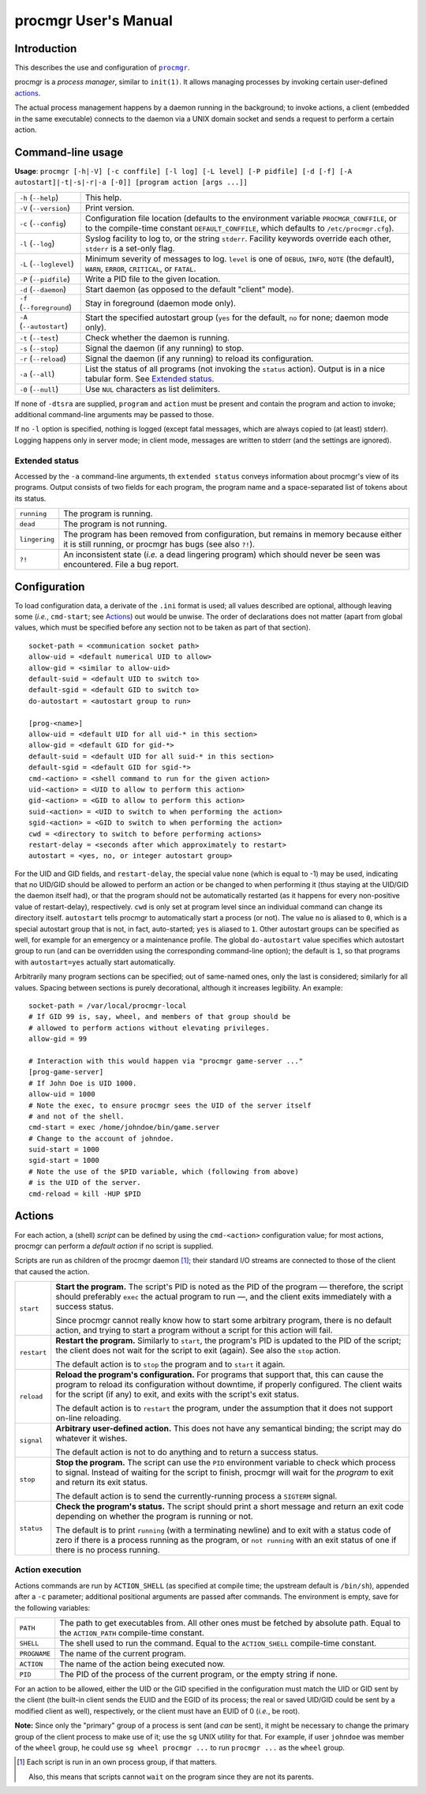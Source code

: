 =====================
procmgr User's Manual
=====================

Introduction
============

This describes the use and configuration of |procmgr|_.

procmgr is a *process manager*, similar to ``init(1)``. It allows managing
processes by invoking certain user-defined actions_.

The actual process management happens by a daemon running in the background;
to invoke actions, a client (embedded in the same executable) connects to
the daemon via a UNIX domain socket and sends a request to perform a certain
action.

Command-line usage
==================

**Usage**: ``procmgr [-h|-V] [-c conffile] [-l log] [-L level] [-P pidfile]
[-d [-f] [-A autostart]|-t|-s|-r|-a [-0]] [program action [args ...]]``

========================= ===================================================
``-h`` (``--help``)       This help.
``-V`` (``--version``)    Print version.
``-c`` (``--config``)     Configuration file location (defaults to the
                          environment variable ``PROCMGR_CONFFILE``, or to
                          the compile-time constant ``DEFAULT_CONFFILE``,
                          which defaults to ``/etc/procmgr.cfg``).
``-l`` (``--log``)        Syslog facility to log to, or the string
                          ``stderr``. Facility keywords override each other,
                          ``stderr`` is a set-only flag.
``-L`` (``--loglevel``)   Minimum severity of messages to log. ``level`` is
                          one of ``DEBUG``, ``INFO``, ``NOTE`` (the default),
                          ``WARN``, ``ERROR``, ``CRITICAL``, or ``FATAL``.
``-P`` (``--pidfile``)    Write a PID file to the given location.
``-d`` (``--daemon``)     Start daemon (as opposed to the default "client"
                          mode).
``-f`` (``--foreground``) Stay in foreground (daemon mode only).
``-A`` (``--autostart``)  Start the specified autostart group (``yes`` for
                          the default, ``no`` for none; daemon mode only).
``-t`` (``--test``)       Check whether the daemon is running.
``-s`` (``--stop``)       Signal the daemon (if any running) to stop.
``-r`` (``--reload``)     Signal the daemon (if any running) to reload its
                          configuration.
``-a`` (``--all``)        List the status of all programs (not invoking the
                          ``status`` action). Output is in a nice tabular
                          form. See `Extended status`_.
``-0`` (``--null``)       Use ``NUL`` characters as list delimiters.
========================= ===================================================

If none of ``-dtsra`` are supplied, ``program`` and ``action`` must be
present and contain the program and action to invoke; additional
command-line arguments may be passed to those.

If no ``-l`` option is specified, nothing is logged (except fatal messages,
which are always copied to (at least) stderr). Logging happens only in server
mode; in client mode, messages are written to stderr (and the settings are
ignored).

Extended status
---------------

Accessed by the ``-a`` command-line arguments, th ``extended status`` conveys
information about procmgr's view of its programs. Output consists of two
fields for each program, the program name and a space-separated list of
tokens about its status.

============= ===============================================================
``running``   The program is running.
``dead``      The program is not running.
``lingering`` The program has been removed from configuration, but remains in
              memory because either it is still running, or procmgr has bugs
              (see also ``?!``).
``?!``        An inconsistent state (*i.e.* a dead lingering program) which
              should never be seen was encountered. File a bug report.
============= ===============================================================

Configuration
=============

To load configuration data, a derivate of the ``.ini`` format is used; all
values described are optional, although leaving some (*i.e.*, ``cmd-start``;
see Actions_) out would be unwise. The order of declarations does not matter
(apart from global values, which must be specified before any section not to
be taken as part of that section).

::

    socket-path = <communication socket path>
    allow-uid = <default numerical UID to allow>
    allow-gid = <similar to allow-uid>
    default-suid = <default UID to switch to>
    default-sgid = <default GID to switch to>
    do-autostart = <autostart group to run>

    [prog-<name>]
    allow-uid = <default UID for all uid-* in this section>
    allow-gid = <default GID for gid-*>
    default-suid = <default UID for all suid-* in this section>
    default-sgid = <default GID for sgid-*>
    cmd-<action> = <shell command to run for the given action>
    uid-<action> = <UID to allow to perform this action>
    gid-<action> = <GID to allow to perform this action>
    suid-<action> = <UID to switch to when performing the action>
    sgid-<action> = <GID to switch to when performing the action>
    cwd = <directory to switch to before performing actions>
    restart-delay = <seconds after which approximately to restart>
    autostart = <yes, no, or integer autostart group>

For the UID and GID fields, and ``restart-delay``, the special value ``none``
(which is equal to -1) may be used, indicating that no UID/GID should be
allowed to perform an action or be changed to when performing it (thus
staying at the UID/GID the daemon itself had), or that the program should not
be automatically restarted (as it happens for every non-positive value of
restart-delay), respectively. ``cwd`` is only set at program level since an
individual command can change its directory itself. ``autostart`` tells
procmgr to automatically start a process (or not). The value ``no`` is
aliased to ``0``, which is a special autostart group that is not, in fact,
auto-started; ``yes`` is aliased to ``1``. Other autostart groups can be
specified as well, for example for an emergency or a maintenance profile.
The global ``do-autostart`` value specifies which autostart group to run (and
can be overridden using the corresponding command-line option); the
default is ``1``, so that programs with ``autostart=yes`` actually start
automatically.

Arbitrarily many program sections can be specified; out of same-named
ones, only the last is considered; similarly for all values. Spacing
between sections is purely decorational, although it increases legibility.
An example::

    socket-path = /var/local/procmgr-local
    # If GID 99 is, say, wheel, and members of that group should be
    # allowed to perform actions without elevating privileges.
    allow-gid = 99

    # Interaction with this would happen via "procmgr game-server ..."
    [prog-game-server]
    # If John Doe is UID 1000.
    allow-uid = 1000
    # Note the exec, to ensure procmgr sees the UID of the server itself
    # and not of the shell.
    cmd-start = exec /home/johndoe/bin/game.server
    # Change to the account of johndoe.
    suid-start = 1000
    sgid-start = 1000
    # Note the use of the $PID variable, which (following from above)
    # is the UID of the server.
    cmd-reload = kill -HUP $PID

Actions
=======

For each action, a (shell) *script* can be defined by using the
``cmd-<action>`` configuration value; for most actions, procmgr can perform
a *default action* if no script is supplied.

Scripts are run as children of the procmgr daemon [1]_; their standard I/O
streams are connected to those of the client that caused the action.

=========== =================================================================
``start``   **Start the program.** The script's PID is noted as the PID of
            the program — therefore, the script should preferably ``exec``
            the actual program to run —, and the client exits immediately
            with a success status.

            Since procmgr cannot really know how to start some arbitrary
            program, there is no default action, and trying to start a
            program without a script for this action will fail.

``restart`` **Restart the program.** Similarly to ``start``, the program's
            PID is updated to the PID of the script; the client does not wait
            for the script to exit (again). See also the ``stop`` action.

            The default action is to ``stop`` the program and to ``start`` it
            again.

``reload``  **Reload the program's configuration.** For programs that support
            that, this can cause the program to reload its configuration
            without downtime, if properly configured. The client waits for
            the script (if any) to exit, and exits with the script's exit
            status.

            The default action is to ``restart`` the program, under the
            assumption that it does not support on-line reloading.

``signal``  **Arbitrary user-defined action.** This does not have any
            semantical binding; the script may do whatever it wishes.

            The default action is not to do anything and to return a success
            status.

``stop``    **Stop the program.** The script can use the ``PID`` environment
            variable to check which process to signal. Instead of waiting for
            the script to finish, procmgr will wait for the *program* to exit
            and return its exit status.

            The default action is to send the currently-running process a
            ``SIGTERM`` signal.

``status``  **Check the program's status.** The script should print a short
            message and return an exit code depending on whether the program
            is running or not.

            The default is to print ``running`` (with a terminating newline)
            and to exit with a status code of zero if there is a process
            running as the program, or ``not running`` with an exit status of
            one if there is no process running.
=========== =================================================================

Action execution
----------------

Actions commands are run by ``ACTION_SHELL`` (as specified at compile time;
the upstream default is ``/bin/sh``), appended after a ``-c`` parameter;
additional positional arguments are passed after commands. The environment is
empty, save for the following variables:

============ ================================================================
``PATH``     The path to get executables from. All other ones must be fetched
             by absolute path. Equal to the ``ACTION_PATH`` compile-time
             constant.
``SHELL``    The shell used to run the command. Equal to the ``ACTION_SHELL``
             compile-time constant.
``PROGNAME`` The name of the current program.
``ACTION``   The name of the action being executed now.
``PID``      The PID of the process of the current program, or the empty
             string if none.
============ ================================================================

For an action to be allowed, either the UID or the GID specified in the
configuration must match the UID or GID sent by the client (the built-in
client sends the EUID and the EGID of its process; the real or saved UID/GID
could be sent by a modified client as well), respectively, or the client must
have an EUID of 0 (*i.e.*, be root).

**Note:** Since only the "primary" group of a process is sent (and *can*
be sent), it might be necessary to change the primary group of the client
process to make use of it; use the ``sg`` UNIX utility for that. For
example, if user ``johndoe`` was member of the ``wheel`` group, he could
use ``sg wheel procmgr ...`` to run ``procmgr ...`` as the ``wheel``
group.

.. [1] Each script is run in an own process group, if that matters.

   Also, this means that scripts cannot ``wait`` on the program since they
   are not its parents.

.. |procmgr| replace:: ``procmgr``
.. _procmgr: https://github.com/CylonicRaider/procmgr

